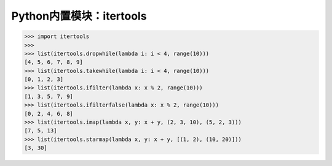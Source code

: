=============================
Python内置模块：itertools
=============================

.. code-block:: python

    >>> import itertools
    >>> 
    >>> list(itertools.dropwhile(lambda i: i < 4, range(10)))
    [4, 5, 6, 7, 8, 9]
    >>> list(itertools.takewhile(lambda i: i < 4, range(10)))
    [0, 1, 2, 3]
    >>> list(itertools.ifilter(lambda x: x % 2, range(10)))
    [1, 3, 5, 7, 9]
    >>> list(itertools.ifilterfalse(lambda x: x % 2, range(10)))
    [0, 2, 4, 6, 8]
    >>> list(itertools.imap(lambda x, y: x + y, (2, 3, 10), (5, 2, 3)))
    [7, 5, 13]
    >>> list(itertools.starmap(lambda x, y: x + y, [(1, 2), (10, 20)]))
    [3, 30]

